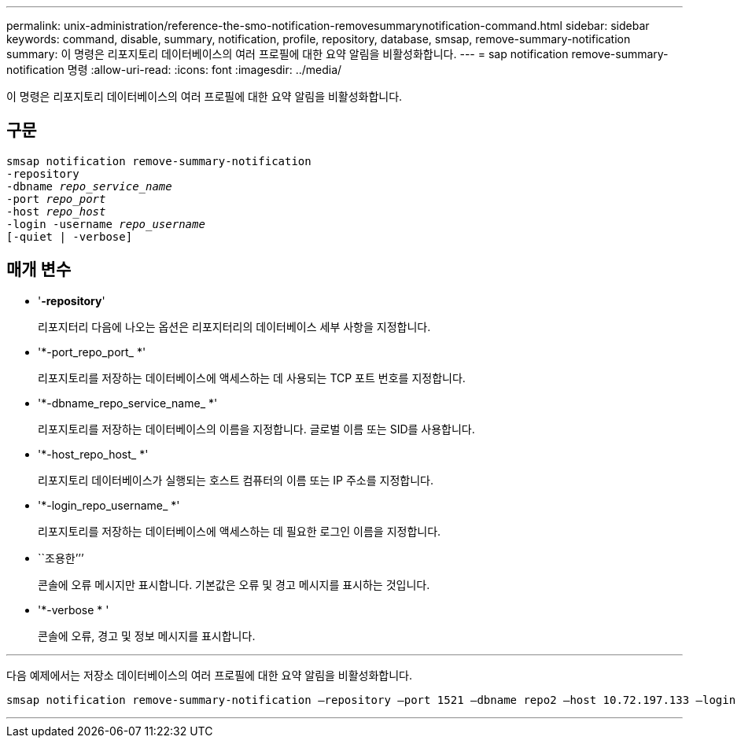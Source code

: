 ---
permalink: unix-administration/reference-the-smo-notification-removesummarynotification-command.html 
sidebar: sidebar 
keywords: command, disable, summary, notification, profile, repository, database, smsap, remove-summary-notification 
summary: 이 명령은 리포지토리 데이터베이스의 여러 프로필에 대한 요약 알림을 비활성화합니다. 
---
= sap notification remove-summary-notification 명령
:allow-uri-read: 
:icons: font
:imagesdir: ../media/


[role="lead"]
이 명령은 리포지토리 데이터베이스의 여러 프로필에 대한 요약 알림을 비활성화합니다.



== 구문

[listing, subs="+macros"]
----
pass:quotes[smsap notification remove-summary-notification
-repository
-dbname _repo_service_name_
-port _repo_port_
-host _repo_host_
-login -username _repo_username_
[-quiet | -verbose]]
----


== 매개 변수

* '*-repository*'
+
리포지터리 다음에 나오는 옵션은 리포지터리의 데이터베이스 세부 사항을 지정합니다.

* '*-port_repo_port_ *'
+
리포지토리를 저장하는 데이터베이스에 액세스하는 데 사용되는 TCP 포트 번호를 지정합니다.

* '*-dbname_repo_service_name_ *'
+
리포지토리를 저장하는 데이터베이스의 이름을 지정합니다. 글로벌 이름 또는 SID를 사용합니다.

* '*-host_repo_host_ *'
+
리포지토리 데이터베이스가 실행되는 호스트 컴퓨터의 이름 또는 IP 주소를 지정합니다.

* '*-login_repo_username_ *'
+
리포지토리를 저장하는 데이터베이스에 액세스하는 데 필요한 로그인 이름을 지정합니다.

* ``조용한’’’
+
콘솔에 오류 메시지만 표시합니다. 기본값은 오류 및 경고 메시지를 표시하는 것입니다.

* '*-verbose * '
+
콘솔에 오류, 경고 및 정보 메시지를 표시합니다.



'''
다음 예제에서는 저장소 데이터베이스의 여러 프로필에 대한 요약 알림을 비활성화합니다.

[listing, subs="+macros"]
----
pass:quotes[smsap notification remove-summary-notification –repository –port 1521 –dbname repo2 –host 10.72.197.133 –login -username oba5]
----
'''